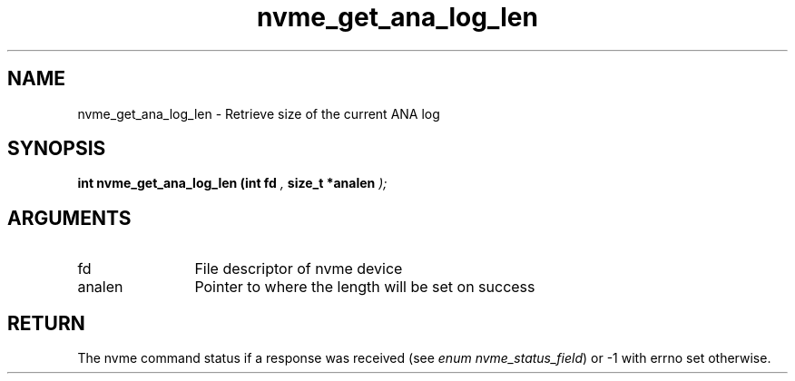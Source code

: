 .TH "nvme_get_ana_log_len" 9 "nvme_get_ana_log_len" "September 2023" "libnvme API manual" LINUX
.SH NAME
nvme_get_ana_log_len \- Retrieve size of the current ANA log
.SH SYNOPSIS
.B "int" nvme_get_ana_log_len
.BI "(int fd "  ","
.BI "size_t *analen "  ");"
.SH ARGUMENTS
.IP "fd" 12
File descriptor of nvme device
.IP "analen" 12
Pointer to where the length will be set on success
.SH "RETURN"
The nvme command status if a response was received (see
\fIenum nvme_status_field\fP) or -1 with errno set otherwise.
